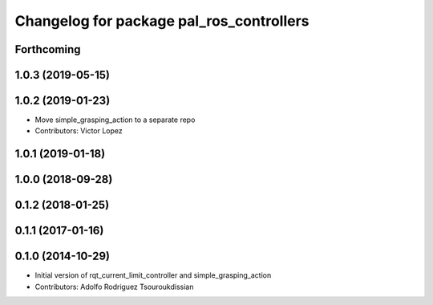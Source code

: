 ^^^^^^^^^^^^^^^^^^^^^^^^^^^^^^^^^^^^^^^^^
Changelog for package pal_ros_controllers
^^^^^^^^^^^^^^^^^^^^^^^^^^^^^^^^^^^^^^^^^

Forthcoming
-----------

1.0.3 (2019-05-15)
------------------

1.0.2 (2019-01-23)
------------------
* Move simple_grasping_action to a separate repo
* Contributors: Victor Lopez

1.0.1 (2019-01-18)
------------------

1.0.0 (2018-09-28)
------------------

0.1.2 (2018-01-25)
------------------

0.1.1 (2017-01-16)
------------------

0.1.0 (2014-10-29)
------------------
* Initial version of rqt_current_limit_controller and simple_grasping_action
* Contributors: Adolfo Rodriguez Tsouroukdissian
